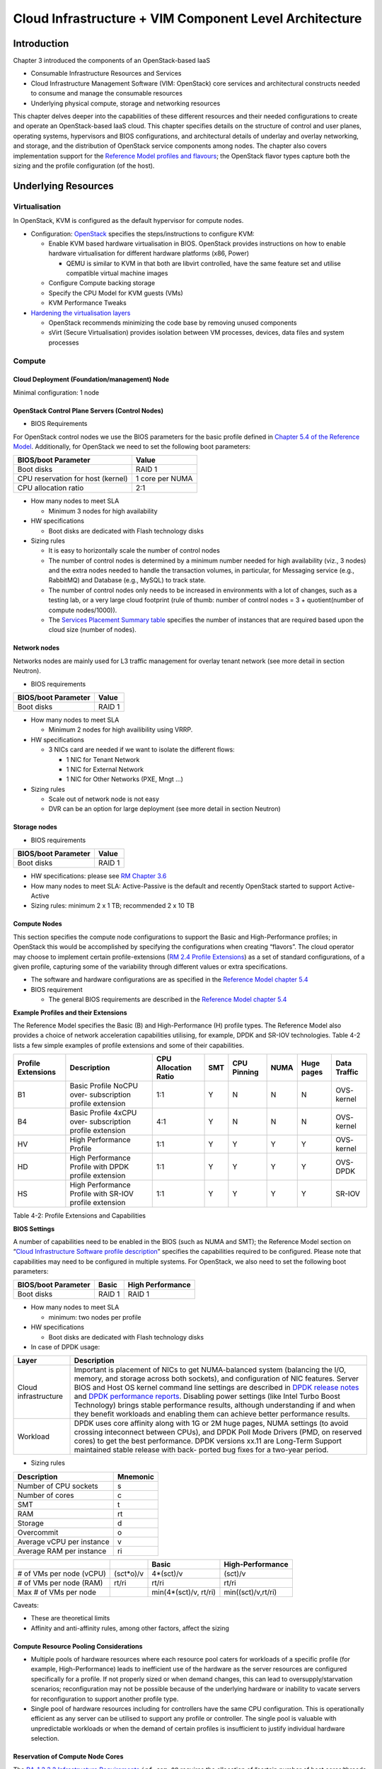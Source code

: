 Cloud Infrastructure + VIM Component Level Architecture
=======================================================

Introduction
------------

Chapter 3 introduced the components of an OpenStack-based IaaS

-  Consumable Infrastructure Resources and Services
-  Cloud Infrastructure Management Software (VIM: OpenStack) core
   services and architectural constructs needed to consume and manage
   the consumable resources
-  Underlying physical compute, storage and networking resources

This chapter delves deeper into the capabilities of these different
resources and their needed configurations to create and operate an
OpenStack-based IaaS cloud. This chapter specifies details on the
structure of control and user planes, operating systems, hypervisors and
BIOS configurations, and architectural details of underlay and overlay
networking, and storage, and the distribution of OpenStack service
components among nodes. The chapter also covers implementation support
for the `Reference Model profiles and
flavours <../../../ref_model/chapters/chapter02.md#24-profiles-profile-extensions--flavours>`__;
the OpenStack flavor types capture both the sizing and the profile
configuration (of the host).

Underlying Resources
--------------------

Virtualisation
~~~~~~~~~~~~~~

In OpenStack, KVM is configured as the default hypervisor for compute
nodes.

-  Configuration:
   `OpenStack <https://docs.openstack.org/nova/wallaby/admin/configuration/hypervisor-kvm.html>`__
   specifies the steps/instructions to configure KVM:

   -  Enable KVM based hardware virtualisation in BIOS. OpenStack
      provides instructions on how to enable hardware virtualisation for
      different hardware platforms (x86, Power)

      -  QEMU is similar to KVM in that both are libvirt controlled,
         have the same feature set and utilise compatible virtual
         machine images

   -  Configure Compute backing storage

   -  Specify the CPU Model for KVM guests (VMs)

   -  KVM Performance Tweaks

-  `Hardening the virtualisation
   layers <https://docs.openstack.org/security-guide/compute/hardening-the-virtualization-layers.html>`__

   -  OpenStack recommends minimizing the code base by removing unused
      components
   -  sVirt (Secure Virtualisation) provides isolation between VM
      processes, devices, data files and system processes

Compute
~~~~~~~

Cloud Deployment (Foundation/management) Node
^^^^^^^^^^^^^^^^^^^^^^^^^^^^^^^^^^^^^^^^^^^^^

Minimal configuration: 1 node

OpenStack Control Plane Servers (Control Nodes)
^^^^^^^^^^^^^^^^^^^^^^^^^^^^^^^^^^^^^^^^^^^^^^^

-  BIOS Requirements

For OpenStack control nodes we use the BIOS parameters for the basic
profile defined in `Chapter 5.4 of the Reference
Model
<../../../ref_model/chapters/chapter05.md#54-cloud-infrastructure-
hardware-profiles-features-and-requirements>`__.
Additionally,
for OpenStack we need to set the following boot parameters:

================================= ===============
BIOS/boot Parameter               Value
================================= ===============
Boot disks                        RAID 1
CPU reservation for host (kernel) 1 core per NUMA
CPU allocation ratio              2:1
================================= ===============

-  How many nodes to meet SLA

   -  Minimum 3 nodes for high availability

-  HW specifications

   -  Boot disks are dedicated with Flash technology disks

-  Sizing rules

   -  It is easy to horizontally scale the number of control nodes
   -  The number of control nodes is determined by a minimum number
      needed for high availability (viz., 3 nodes) and the extra nodes
      needed to handle the transaction volumes, in particular, for
      Messaging service (e.g., RabbitMQ) and Database (e.g., MySQL) to
      track state.
   -  The number of control nodes only needs to be increased in
      environments with a lot of changes, such as a testing lab, or a
      very large cloud footprint (rule of thumb: number of control nodes
      = 3 + quotient(number of compute nodes/1000)).
   -  The `Services Placement Summary
      table <https://fuel-ccp.readthedocs.io/en/latest/design/ref_arch_100_nodes.html>`__
      specifies the number of instances that are required based upon the
      cloud size (number of nodes).

Network nodes
^^^^^^^^^^^^^

Networks nodes are mainly used for L3 traffic management for overlay
tenant network (see more detail in section Neutron).

-  BIOS requirements

=================== ======
BIOS/boot Parameter Value
=================== ======
Boot disks          RAID 1
=================== ======

-  How many nodes to meet SLA

   -  Minimum 2 nodes for high availibility using VRRP.

-  HW specifications

   -  3 NICs card are needed if we want to isolate the different flows:

      -  1 NIC for Tenant Network
      -  1 NIC for External Network
      -  1 NIC for Other Networks (PXE, Mngt …)

-  Sizing rules

   -  Scale out of network node is not easy
   -  DVR can be an option for large deployment (see more detail in
      section Neutron)

Storage nodes
^^^^^^^^^^^^^

-  BIOS requirements

=================== ======
BIOS/boot Parameter Value
=================== ======
Boot disks          RAID 1
=================== ======

-  HW specifications: please see `RM Chapter
   3.6 <../../../ref_model/chapters/chapter03.md#36-storage>`__
-  How many nodes to meet SLA: Active-Passive is the default and
   recently OpenStack started to support Active-Active
-  Sizing rules: minimum 2 x 1 TB; recommended 2 x 10 TB

Compute Nodes
^^^^^^^^^^^^^

This section specifies the compute node configurations to support the
Basic and High-Performance profiles; in OpenStack this would be
accomplished by specifying the configurations when creating “flavors”.
The cloud operator may choose to implement certain profile-extensions
(`RM 2.4 Profile
Extensions <../../../ref_model/chapters/chapter02.md#242-profile-extensions-specialisations>`__)
as a set of standard configurations, of a given profile, capturing some
of the variability through different values or extra specifications.

-  The software and hardware configurations are as specified in the
   `Reference Model chapter
   5.4 <../../../ref_model/chapters/chapter05.md#54-cloud-infrastructure-hardware-profiles-features-and-requirements>`__

-  BIOS requirement

   -  The general BIOS requirements are described in the `Reference
      Model chapter
      5.4 <../../../ref_model/chapters/chapter05.md#54-cloud-infrastructure-hardware-profiles-features-and-requirements>`__

**Example Profiles and their Extensions**

The Reference Model specifies the Basic (B) and High-Performance (H)
profile types. The Reference Model also provides a choice of network
acceleration capabilities utilising, for example, DPDK and SR-IOV
technologies. Table 4-2 lists a few simple examples of profile
extensions and some of their capabilities.

+--------+--------+--------+--------+--------+--------+--------+--------+
| P\     | Descr\ | CPU    | SMT    | CPU    | NUMA   | Huge   | Data   |
| rofile | iption | Allo\  |        | P\     |        | pages  | T\     |
| Exte\  |        | cation |        | inning |        |        | raffic |
| nsions |        | Ratio  |        |        |        |        |        |
+========+========+========+========+========+========+========+========+
| B1     | Basic  | 1:1    | Y      | N      | N      | N      | OVS-   |
|        | Pro\   |        |        |        |        |        | kernel |
|        | file   |        |        |        |        |        |        |
|        | NoCPU  |        |        |        |        |        |        |
|        | over-  |        |        |        |        |        |        |
|        | subscr\|        |        |        |        |        |        |
|        | iption |        |        |        |        |        |        |
|        | p\     |        |        |        |        |        |        |
|        | rofile |        |        |        |        |        |        |
|        | ext\   |        |        |        |        |        |        |
|        | ension |        |        |        |        |        |        |
+--------+--------+--------+--------+--------+--------+--------+--------+
| B4     | Basic  | 4:1    | Y      | N      | N      | N      | OVS-   |
|        | Pro\   |        |        |        |        |        | kernel |
|        | file   |        |        |        |        |        |        |
|        | 4xCPU  |        |        |        |        |        |        |
|        | over-  |        |        |        |        |        |        |
|        | subscr\|        |        |        |        |        |        |
|        | iption |        |        |        |        |        |        |
|        | p\     |        |        |        |        |        |        |
|        | rofile |        |        |        |        |        |        |
|        | ext\   |        |        |        |        |        |        |
|        | ension |        |        |        |        |        |        |
+--------+--------+--------+--------+--------+--------+--------+--------+
| HV     | High   | 1:1    | Y      | Y      | Y      | Y      | OVS-   |
|        | Perfo\ |        |        |        |        |        | kernel |
|        | rmance |        |        |        |        |        |        |
|        | P\     |        |        |        |        |        |        |
|        | rofile |        |        |        |        |        |        |
+--------+--------+--------+--------+--------+--------+--------+--------+
| HD     | High   | 1:1    | Y      | Y      | Y      | Y      | OVS-   |
|        | Perfo\ |        |        |        |        |        | DPDK   |
|        | rmance |        |        |        |        |        |        |
|        | P\     |        |        |        |        |        |        |
|        | rofile |        |        |        |        |        |        |
|        | with   |        |        |        |        |        |        |
|        | DPDK   |        |        |        |        |        |        |
|        | p\     |        |        |        |        |        |        |
|        | rofile |        |        |        |        |        |        |
|        | ext\   |        |        |        |        |        |        |
|        | ension |        |        |        |        |        |        |
+--------+--------+--------+--------+--------+--------+--------+--------+
| HS     | High   | 1:1    | Y      | Y      | Y      | Y      | SR-IOV |
|        | Perfo\ |        |        |        |        |        |        |
|        | rmance |        |        |        |        |        |        |
|        | P\     |        |        |        |        |        |        |
|        | rofile |        |        |        |        |        |        |
|        | with   |        |        |        |        |        |        |
|        | SR-IOV |        |        |        |        |        |        |
|        | p\     |        |        |        |        |        |        |
|        | rofile |        |        |        |        |        |        |
|        | ext\   |        |        |        |        |        |        |
|        | ension |        |        |        |        |        |        |
+--------+--------+--------+--------+--------+--------+--------+--------+

Table 4-2: Profile Extensions and Capabilities

**BIOS Settings**

A number of capabilities need to be enabled in the BIOS (such as NUMA
and SMT); the Reference Model section on “`Cloud Infrastructure Software
profile description <../../../ref_model/chapters/chapter05.md#5.1>`__”
specifies the capabilities required to be configured. Please note that
capabilities may need to be configured in multiple systems. For
OpenStack, we also need to set the following boot parameters:

=================== ====== ================
BIOS/boot Parameter Basic  High Performance
=================== ====== ================
Boot disks          RAID 1 RAID 1
=================== ====== ================

-  How many nodes to meet SLA

   -  minimum: two nodes per profile

-  HW specifications

   -  Boot disks are dedicated with Flash technology disks

-  In case of DPDK usage:

+-------------------------------------------------------------+--------+
| Layer                                                       | Descr\ |
|                                                             | iption |
+=============================================================+========+
| Cloud infrastructure                                        | Imp\   |
|                                                             | ortant |
|                                                             | is     |
|                                                             | pla\   |
|                                                             | cement |
|                                                             | of     |
|                                                             | NICs   |
|                                                             | to get |
|                                                             | N\     |
|                                                             | UMA-ba\|
|                                                             | lanced |
|                                                             | system |
|                                                             | (bal\  |
|                                                             | ancing |
|                                                             | the    |
|                                                             | I/O,   |
|                                                             | m\     |
|                                                             | emory, |
|                                                             | and    |
|                                                             | s\     |
|                                                             | torage |
|                                                             | across |
|                                                             | both   |
|                                                             | soc\   |
|                                                             | kets), |
|                                                             | and    |
|                                                             | c\     |
|                                                             | onfigu\|
|                                                             | ration |
|                                                             | of NIC |
|                                                             | fea\   |
|                                                             | tures. |
|                                                             | Server |
|                                                             | BIOS   |
|                                                             | and    |
|                                                             | Host   |
|                                                             | OS     |
|                                                             | kernel |
|                                                             | c\     |
|                                                             | ommand |
|                                                             | line   |
|                                                             | se\    |
|                                                             | ttings |
|                                                             | are    |
|                                                             | des\   |
|                                                             | cribed |
|                                                             | in     |
|                                                             | `DPDK  |
|                                                             | r\     |
|                                                             | elease |
|                                                             | notes  |
|                                                             | <http: |
|                                                             | //doc.\|
|                                                             | dpdk.o\|
|                                                             | rg/gui\|
|                                                             | des/re\|
|                                                             | l_note\|
|                                                             | s/>`__ |
|                                                             | and    |
|                                                             | `DPDK  |
|                                                             | perfo\ |
|                                                             | rmance |
|                                                             | report\|
|                                                             | s <htt\|
|                                                             | p://co\|
|                                                             | re.dpd\|
|                                                             | k.org/\|
|                                                             | perf-r\|
|                                                             | eports\|
|                                                             | />`__. |
|                                                             | Dis\   |
|                                                             | abling |
|                                                             | power  |
|                                                             | se\    |
|                                                             | ttings |
|                                                             | (like  |
|                                                             | Intel  |
|                                                             | Turbo  |
|                                                             | Boost  |
|                                                             | Techn\ |
|                                                             | ology) |
|                                                             | brings |
|                                                             | stable |
|                                                             | perfo\ |
|                                                             | rmance |
|                                                             | re\    |
|                                                             | sults, |
|                                                             | al\    |
|                                                             | though |
|                                                             | u\     |
|                                                             | nderst\|
|                                                             | anding |
|                                                             | if and |
|                                                             | when   |
|                                                             | they   |
|                                                             | b\     |
|                                                             | enefit |
|                                                             | wor\   |
|                                                             | kloads |
|                                                             | and    |
|                                                             | en\    |
|                                                             | abling |
|                                                             | them   |
|                                                             | can    |
|                                                             | a\     |
|                                                             | chieve |
|                                                             | better |
|                                                             | perfo\ |
|                                                             | rmance |
|                                                             | re\    |
|                                                             | sults. |
+-------------------------------------------------------------+--------+
| Workload                                                    | DPDK   |
|                                                             | uses   |
|                                                             | core   |
|                                                             | af\    |
|                                                             | finity |
|                                                             | along  |
|                                                             | with   |
|                                                             | 1G or  |
|                                                             | 2M     |
|                                                             | huge   |
|                                                             | pages, |
|                                                             | NUMA   |
|                                                             | se\    |
|                                                             | ttings |
|                                                             | (to    |
|                                                             | avoid  |
|                                                             | cr\    |
|                                                             | ossing |
|                                                             | intec\ |
|                                                             | onnect |
|                                                             | b\     |
|                                                             | etween |
|                                                             | CPUs), |
|                                                             | and    |
|                                                             | DPDK   |
|                                                             | Poll   |
|                                                             | Mode   |
|                                                             | D\     |
|                                                             | rivers |
|                                                             | (PMD,  |
|                                                             | on     |
|                                                             | re\    |
|                                                             | served |
|                                                             | cores) |
|                                                             | to get |
|                                                             | the    |
|                                                             | best   |
|                                                             | perfor\|
|                                                             | mance. |
|                                                             | DPDK   |
|                                                             | ve\    |
|                                                             | rsions |
|                                                             | xx.11  |
|                                                             | are    |
|                                                             | Lon\   |
|                                                             | g-Term |
|                                                             | S\     |
|                                                             | upport |
|                                                             | main\  |
|                                                             | tained |
|                                                             | stable |
|                                                             | r\     |
|                                                             | elease |
|                                                             | with   |
|                                                             | back-  |
|                                                             | ported |
|                                                             | bug    |
|                                                             | fixes  |
|                                                             | for a  |
|                                                             | tw\    |
|                                                             | o-year |
|                                                             | p\     |
|                                                             | eriod. |
+-------------------------------------------------------------+--------+

-  Sizing rules

========================= ========
Description               Mnemonic
========================= ========
Number of CPU sockets     s
Number of cores           c
SMT                       t
RAM                       rt
Storage                   d
Overcommit                o
Average vCPU per instance v
Average RAM per instance  ri
========================= ========

+----------------+----------------+----------------+----------------+
|                |                | Basic          | Hi\            |
|                |                |                | gh-Performance |
+================+================+================+================+
| # of VMs per   | (\             | 4\             | (s\ *c*\ t)/v  |
| node (vCPU)    | s\ *c*\ t*o)/v | \ *(sct)/v     |                |
+----------------+----------------+----------------+----------------+
| # of VMs per   | rt/ri          | rt/ri          | rt/ri          |
| node (RAM)     |                |                |                |
+----------------+----------------+----------------+----------------+
| Max # of VMs   |                | min(4\*(sct)/v\| min(\          |
| per node       |                | , rt/ri)       | (s\ *c*\ t)/v,\|
|                |                |                | rt/ri)         |
+----------------+----------------+----------------+----------------+

Caveats:

-  These are theoretical limits
-  Affinity and anti-affinity rules, among other factors, affect the
   sizing

Compute Resource Pooling Considerations
^^^^^^^^^^^^^^^^^^^^^^^^^^^^^^^^^^^^^^^

-  Multiple pools of hardware resources where each resource pool caters
   for workloads of a specific profile (for example, High-Performance)
   leads to inefficient use of the hardware as the server resources are
   configured specifically for a profile. If not properly sized or when
   demand changes, this can lead to oversupply/starvation scenarios;
   reconfiguration may not be possible because of the underlying
   hardware or inability to vacate servers for reconfiguration to
   support another profile type.
-  Single pool of hardware resources including for controllers have the
   same CPU configuration. This is operationally efficient as any server
   can be utilised to support any profile or controller. The single pool
   is valuable with unpredictable workloads or when the demand of
   certain profiles is insufficient to justify individual hardware
   selection.

Reservation of Compute Node Cores
^^^^^^^^^^^^^^^^^^^^^^^^^^^^^^^^^

The `RA-1 2.3.2 Infrastructure
Requirements <./chapter02.md#infrastructure-requirements>`__
``inf.com.08`` requires the allocation of “certain number of host
cores/threads to non-tenant workloads such as for OpenStack services.” A
number (“n”) of random cores can be reserved for host services
(including OpenStack services) by specifying the following in nova.conf:

         reserved_host_cpus = n

where n is any positive integer.

If we wish to dedicate specific cores for host processing we need to
consider two different usage scenarios:

1. Require dedicated cores for Guest resources
2. No dedicated cores are required for Guest resources

Scenario #1, results in compute nodes that host both pinned and unpinned
workloads. In the OpenStack Wallaby release, scenario #1 is not
supported; it may also be something that operators may not allow.
Scenario #2 is supported through the specification of the cpu_shared_set
configuration. The cores and their sibling threads dedicated to the host
services are those that do not exist in the cpu_shared_set
configuration.

Let us consider a compute host with 20 cores with SMT enabled (let us
disregard NUMA) and the following parameters specified. The physical
cores are numbered ‘0’ to ‘19’ while the sibling threads are numbered
‘20’ to ‘39’ where the vCPUs numbered ‘0’ and ‘20’, ‘1’ and ‘21’, etc.
are siblings:

         cpu_shared_set = 1-7,9-19,21-27,29-39          (can also be
specified as cpu_shared_set = 1-19,\ :sup:`8,21-39,`\ 28)

This implies that the two physical cores ‘0’ and ‘8’ and their sibling
threads ‘20’ and ‘28’ are dedicated to the host services, and 19 cores
and their sibling threads are available for Guest instances and can be
over allocated as per the specified cpu_allocation_ratio in nova.conf.

Pinned and Unpinned CPUs
^^^^^^^^^^^^^^^^^^^^^^^^

When a server (viz., an instance) is created the vCPUs are, by default,
not assigned to a particular host CPU. Certain workloads require
real-time or near real-time behavior viz., uninterrupted access to their
cores. For such workloads, CPU pinning allows us to bind an instance’s
vCPUs to particular host cores or SMT threads. To configure a flavor to
use pinned vCPUs, we use a dedicated CPU policy.

         openstack flavor set .xlarge –property hw:cpu_policy=dedicated

While an instance with pinned CPUs cannot use CPUs of another pinned
instance, this does not apply to unpinned instances; an unpinned
instance can utilise the pinned CPUs of another instance. To prevent
unpinned instances from disrupting pinned instances, the hosts with CPU
pinning enabled are pooled in their own host aggregate and hosts with
CPU pinning disabled are pooled in another non-overlapping host
aggregate.

Compute node configurations for Profiles and OpenStack Flavors
^^^^^^^^^^^^^^^^^^^^^^^^^^^^^^^^^^^^^^^^^^^^^^^^^^^^^^^^^^^^^^

This section specifies the compute node configurations to support
profiles and flavors.

Cloud Infrastructure Hardware Profile
'''''''''''''''''''''''''''''''''''''

The Cloud Infrastructure Hardware (or simply “host”) profile and
configuration parameters are utilised in the reference architecture to
define different hardware profiles; these are used to configure the BIOS
settings on a physical server and configure utility software (such as
Operating System and Hypervisor).

An OpenStack flavor defines the characteristics (“capabilities”) of a
server (viz., VMs or instances) that will be deployed on hosts assigned
a host-profile. A many to many relationship exists between flavors and
host profiles. Multiple flavors can be defined with overlapping
capability specifications with only slight variations that servers of
these flavor types can be hosted on similary configured (host profile)
compute hosts. Similarly, a server can be specified with a flavor that
allows it to be hosted on, say, a host configured as per the Basic
profile or a host configured as per the High-Performance profile. Please
note that workloads that specify a server flavor so as to be hosted on a
host configured as per the High-Performance profile, may not be able to
run (adequately with expected performance) on a host configured as per
the Basic profile.

A given host can only be assigned a single host profile; a host profile
can be assigned to multiple hosts. Host profiles are immutable and hence
when a configuration needs to be changed, a new host profile is created.

CPU Allocation Ratio and CPU Pinning
''''''''''''''''''''''''''''''''''''

A given host (compute node) can only support a single CPU Allocation
Ratio. Thus, to support the B1 and B4 Basic profile extensions (Section
4.2.2.5) with CPU Allocation Ratios of 1.0 and 4.0 we will need to
create 2 different host profiles and separate host aggregates for each
of the host profiles. The CPU Allocation Ratio is set in the hypervisor
on the host.

   When the CPU Allocation Ratio exceeds 1.0 then CPU Pinning also needs
   to be disabled.

Server Configurations
'''''''''''''''''''''

The different networking choices – OVS-Kernel, OVS-DPDK, SR-IOV – result
in different NIC port, LAG (Link Aggregation Group), and other
configurations. Some of these are shown diagrammatically in section
4.2.9.5.

Leaf and Compute Ports for Server Flavors must align
''''''''''''''''''''''''''''''''''''''''''''''''''''

Compute hosts have varying numbers of Ports/Bonds/LAGs/Trunks/VLANs
connected with Leaf ports. Each Leaf port (in A/B pair) must be
configured to align with the interfaces required for the compute flavor.

Physical Connections/Cables are generally the same within a zone,
regardless of these specific L2/L3/SR-IOV configurations for the
compute.

**Compute Bond Port:** TOR port maps VLANs directly with IRBs on the TOR
pair for tunnel packets and Control Plane Control and Storage packets.
These packets are then routed on the underlay network GRT.

Server Flavors: B1, B4, HV, HD

**Compute SR-IOV Port:** TOR port maps VLANs with bridge domains that
extend to IRBs, using VXLAN VNI. The TOR port associates each packet’s
outer VLAN tag with a bridge domain to support VNF interface adjacencies
over the local EVPN/MAC bridge domain. This model also applies to direct
physical connections with transport elements.

Server Flavors: HS

**Notes on SR-IOV**

SR-IOV, at the compute server, routes Guest traffic directly with a
partitioned NIC card, bypassing the hypervisor and vSwitch software,
which provides higher bps/pps throughput for the Guest server. OpenStack
and MANO manage SR-IOV configurations for Tenant server interfaces.

-  Server, Linux, and NIC card hardware standards include SR-IOV and VF
   requirements
-  High Performance profile for SR-IOV (hs series) with specific
   NIC/Leaf port configurations
-  OpenStack supports SR-IOV provisioning
-  Implement Security Policy, Tap/Mirror, QoS, etc. functions in the
   NIC, Leaf, and other places

Because SR-IOV involves Guest VLANs between the compute server and the
ToR/Leafs, Guest automation and server placement necessarily involves
the Leaf switches (e.g., access VLAN outer tag mapping with VXLAN EVPN).

-  Local VXLAN tunneling over IP-switched fabric implemented between
   VTEPs on Leaf switches.
-  Leaf configuration controlled by SDN-Fabric/Global Controller.
-  Underlay uses VXLAN-enabled switches for EVPN support

SR-IOV-based networking for Tenant Use Cases is required where
vSwitch-based networking throughput is inadequate.

Example Host Configurations
'''''''''''''''''''''''''''

*Host configurations for B1, B4 Profile Extensions*

.. figure:: ../figures/RA1-Ch04-Basic-host-config.png
   :alt: Basic Profile Host Configuration
   :align: center

Figure 4-1: Basic Profile Host Configuration (example and simplified)

Let us refer to the data traffic networking configuration of Figure 4-1
to be part of the hp-B1-a and hp-B4-a host profiles and this requires
the configurations as Table 4-3.

+----------------+---------------+----------------+----------------+
|                | Configured in | Host profile:  | Host profile:  |
|                |               | hp-B1-a        | hp-B4-a        |
+================+===============+================+================+
| CPU Allocation | Hypervisor    | 1:1            | 4:1            |
| Ratio          |               |                |                |
+----------------+---------------+----------------+----------------+
| CPU Pinning    | BIOS          | Disable        | Disable        |
+----------------+---------------+----------------+----------------+
| SMT            | BIOS          | Enable         | Enable         |
+----------------+---------------+----------------+----------------+
| NUMA           | BIOS          | Disable        | Disable        |
+----------------+---------------+----------------+----------------+
| Huge pages     | BIOS          | No             | No             |
+----------------+---------------+----------------+----------------+
| Profile        |               | B1             | B4             |
| Extensions     |               |                |                |
+----------------+---------------+----------------+----------------+

Table 4-3: Configuration of Basic Flavor Capabilities

Figure 4-2 shows the networking configuration where the storage and OAM
share networking but are independent of the PXE network.

.. figure:: ../figures/RA1-Ch04-Basic-host-config-w-Storage-Network.png
   :alt: Basic Profile Host Config with shared Storage and OAM networking
   :align: center

Figure 4-2: Basic Profile Host Configuration with shared Storage and OAM
networking (example and simplified)

Let us refer to the above networking set up to be part of the hp-B1-b
and hp-B4-b host profiles but the basic configurations as specified in
Table 4-3.

In our example, the Profile Extensions B1 and B4, are each mapped to two
different host profiles hp-B1-a and hp-B1-b, and hp-B4-a and hp-B4-b
respectively. Different network configurations, reservation of CPU
cores, Lag values, etc. result in different host profiles.

To ensure Tenant CPU isolation from the host services (Operating System
(OS), hypervisor and OpenStack agents), the following needs to be
configured:

+-----------------------+-----------------------+-----------------------+
| GRUB bootloader       | Description           | Values                |
| Parameter             |                       |                       |
+=======================+=======================+=======================+
| isolcpus (Applicable  | A set of cores        | isolcpus=1-19, 21-39,\|
| only on Compute       | isolated from the     | 41-59, 61-79          |
| Servers)              | host processes.       |                       |
|                       | Contains vCPUs        |                       |
|                       | reserved for Tenants  |                       |
+-----------------------+-----------------------+-----------------------+

*Host configuration for HV Profile Extensions*

The above examples of host networking configurations for the B1 and B4
Profile Extensions are also suitable for the HV Profile Extensions;
however, the hypervisor and BIOS settings will be different (see table
below) and hence there will be a need for different host profiles. Table
4-4 gives examples of three different host profiles; one each for HV, HD
and HS Profile Extensions.

+-------------+-------------+-------------+-------------+-------------+
|             | Configured  | Host        | Host        | Host        |
|             | in          | profile:    | profile:    | profile:    |
|             |             | hp-hv-a     | hp-hd-a     | hp-hs-a     |
+=============+=============+=============+=============+=============+
| Profile     |             | HV          | HD          | HS          |
| Extensions  |             |             |             |             |
+-------------+-------------+-------------+-------------+-------------+
| CPU         | Hypervisor  | 1:1         | 1:1         | 1:1         |
| Allocation  |             |             |             |             |
| Ratio       |             |             |             |             |
+-------------+-------------+-------------+-------------+-------------+
| NUMA        | BIOS,       | Enable      | Enable      | Enable      |
|             | Operating   |             |             |             |
|             | System,     |             |             |             |
|             | Hypervisor  |             |             |             |
|             | and         |             |             |             |
|             | OpenStack   |             |             |             |
|             | Nova        |             |             |             |
|             | Scheduler   |             |             |             |
+-------------+-------------+-------------+-------------+-------------+
| CPU Pinning | OpenStack   | Enable      | Enable      | Enable      |
| (requires   | Nova        |             |             |             |
| NUMA)       | Scheduler   |             |             |             |
+-------------+-------------+-------------+-------------+-------------+
| SMT         | BIOS        | Enable      | Enable      | Enable      |
+-------------+-------------+-------------+-------------+-------------+
| Huge pages  | BIOS        | Yes         | Yes         | Yes         |
+-------------+-------------+-------------+-------------+-------------+

Table 4-4: Configuration of High Performance Flavor Capabilities

*Host Networking configuration for HD Profile Extensions*

An example of the data traffic configuration for the HD (OVS-DPDK)
Profile Extensions is shown in Figure 4-3.

.. figure:: ../figures/RA1-Ch04-Network-Intensive-DPDK.png
   :alt: High Performance Profile Host Conf with DPDK
   :align: center

Figure 4-3: High Performance Profile Host Configuration with DPDK
acceleration (example and simplified)

To ensure Tenant and DPDK CPU isolation from the host services
(Operating System (OS), hypervisor and OpenStack agents), the following
needs to be configured:

+-----------------------+-----------------------+-----------------------+
| GRUB bootloader       | Description           | Values                |
| Parameter             |                       |                       |
+=======================+=======================+=======================+
| isolcpus (Applicable  | A set of cores        | isolcpus=3-19, 23-39,\|
| only on Compute       | isolated from the     | 43-59, 63-79          |
| Servers)              | host processes.       |                       |
|                       | Contains vCPUs        |                       |
|                       | reserved for Tenants  |                       |
|                       | and DPDK              |                       |
+-----------------------+-----------------------+-----------------------+

*Host Networking configuration for HS Profile Extensions*

An example of the data traffic configuration for the HS (SR-IOV) Profile
Extensions is shown in Figure 4-4.

.. figure:: ../figures/RA1-Ch04-Network-Intensive-SRIOV.png
   :alt: High Performance Profile Host Configuration with SR-IOV
   :align: center

Figure 4-4: High Performance Profile Host Configuration with SR-IOV
(example and simplified)

To ensure Tenant CPU isolation from the host services (Operating System
(OS), hypervisor and OpenStack agents), the following needs to be
configured:

+-----------------------+-----------------------+-----------------------+
| GRUB bootloader       | Description           | Values                |
| Parameter             |                       |                       |
+=======================+=======================+=======================+
| isolcpus (Applicable  | A set of cores        | isolcpus=1-19, 21-39,\|
| only on Compute       | isolated from the     | 41-59, 61-79          |
| Servers)              | host processes.       |                       |
|                       | Contains vCPUs        |                       |
|                       | reserved for Tenants  |                       |
+-----------------------+-----------------------+-----------------------+

Using Hosts of a Host Profile type
''''''''''''''''''''''''''''''''''

As we have seen Profile Extensions are supported by configuring hosts in
accordance with the Profile Extensions specifications. For example, an
instance of flavor type B1 can be hosted on a compute node that is
configured as an hp-B1-a or hp-B1-b host profile. All compute nodes
configured with hp-B1-a or hp-B1-b host profile are made part of a host
aggregate, say, ha-B1 and, thus, during server instantiation of B1
flavor hosts from the ha-B1 host aggregate will be selected.

Network Fabric
~~~~~~~~~~~~~~

Networking Fabric consists of:

-  Physical switches, routers…
-  Switch OS
-  Minimum number of switches
-  Dimensioning for East/West and North/South
-  Spine / Leaf topology – east – west
-  Global Network parameters
-  OpenStack control plane VLAN / VXLAN layout
-  Provider VLANs

Physical Network Topology
^^^^^^^^^^^^^^^^^^^^^^^^^

High Level Logical Network Layout
^^^^^^^^^^^^^^^^^^^^^^^^^^^^^^^^^

.. figure:: ../figures/RA1-Ch04-Indicative-OpenStack-Network.png
   :alt: Indicative OpenStack Network Layout
   :align: center

Figure 4-5: Indicative OpenStack Network Layout

+--------------------+------------------+-----------------------------+
| Network            | Description      | Characteristics             |
+====================+==================+=============================+
| Provisioning &     | Initial OS       | Security Domain:            |
| Management         | bootstrapping of | ManagementExternally        |
|                    | the servers via  | Routable: NoConnected to:   |
|                    | PXE, deployment  | All nodes                   |
|                    | of software and  |                             |
|                    | thereafter for   |                             |
|                    | access from      |                             |
|                    | within the       |                             |
|                    | control plane.   |                             |
+--------------------+------------------+-----------------------------+
| Internal API       | Intra-OpenStack  | Security Domain:            |
|                    | service API      | ManagementExternally        |
|                    | communications,  | Routable: No Connected to:  |
|                    | messaging and    | All nodes except foundation |
|                    | database         |                             |
|                    | replication      |                             |
+--------------------+------------------+-----------------------------+
| Storage Management | Backend          | Security Domain: Storage    |
|                    | connectivity     | Externally Routable: No     |
|                    | between storage  | Connected to: All nodes     |
|                    | nodes for        | except foundation           |
|                    | heartbeats, data |                             |
|                    | object           |                             |
|                    | replication and  |                             |
|                    | synchronisation  |                             |
+--------------------+------------------+-----------------------------+
| Storage Front-end  | Block/Object     | Security Domain:            |
|                    | storage access   | StorageExternally Routable: |
|                    | via cinder/swift | NoConnected to: All nodes   |
|                    |                  | except foundation           |
+--------------------+------------------+-----------------------------+
| Tenant             | VXLAN / Geneve   | Security Domain:            |
|                    | project overlay  | UnderlayExternally          |
|                    | networks (OVS    | Routable: No Connected to:  |
|                    | kernel mode) –   | controllers and computes    |
|                    | i.e. RFC1918     |                             |
|                    | re-usable        |                             |
|                    | private networks |                             |
|                    | as controlled by |                             |
|                    | cloud            |                             |
|                    | administrator    |                             |
+--------------------+------------------+-----------------------------+
| External API       | Hosts the public | Security Domain:            |
|                    | OpenStack API    | PublicExternally routable:  |
|                    | endpoints        | YesConnected to:            |
|                    | including the    | controllers                 |
|                    | dashboard        |                             |
|                    | (Horizon)        |                             |
+--------------------+------------------+-----------------------------+
| External Provider  | Network with a   | Security Domain: Data       |
| (FIP)              | pool of          | CentreExternally routable:  |
|                    | externally       | YesConnected to:            |
|                    | routable IP      | controllers, OVS computes   |
|                    | addresses used   |                             |
|                    | by neutron       |                             |
|                    | routers to NAT   |                             |
|                    | to/from the      |                             |
|                    | tenant RFC1918   |                             |
|                    | private networks |                             |
+--------------------+------------------+-----------------------------+
| External Provider  | External Data    | Security Domain: Data       |
| (VLAN)             | Centre L2        | CentreExternally routable:  |
|                    | networks (VLANs) | YesConnected to: OVS DPDK   |
|                    | that are         | computes                    |
|                    | directly         |                             |
|                    | accessible to    |                             |
|                    | the project.     |                             |
|                    | Note: External   |                             |
|                    | IP address       |                             |
|                    | management is    |                             |
|                    | required         |                             |
+--------------------+------------------+-----------------------------+
| IPMI / Out of Band | The remote       | Security Domain:            |
|                    | “lights-out”     | ManagementExternally        |
|                    | management port  | routable: NoConnected to:   |
|                    | of the servers   | IPMI port on all servers    |
|                    | e.g. iLO, IDRAC  |                             |
|                    | / IPMI / Redfish |                             |
+--------------------+------------------+-----------------------------+

A VNF application network topology is expressed in terms of servers,
vNIC interfaces with vNet access networks, and WAN Networks while the
VNF Application Servers require multiple vNICs, VLANs, and host routes
configured within the server’s Kernel.

Octavia v2 API conformant Load Balancing
^^^^^^^^^^^^^^^^^^^^^^^^^^^^^^^^^^^^^^^^

Load balancing is needed for automatic scaling, managing availability
and changes.
`Octavia <https://docs.openstack.org/octavia/latest/reference/introduction.html>`__
is an open-source load balancer for OpenStack, based on HAProxy, and
replaces the deprecated (as of OpenStack Queens release) Neutron LBaaS.
The Octavia v2 API is a superset of the deprecated Neutron LBaaS v2 API
and has a similar CLI for seamless transition.

As a default Octavia utilises Amphorae Load Balancer. Amphorae consists
of a fleet of servers (VMs, containers or bare metal servers) and
delivers horizontal scaling by managing and spinning these resources on
demand. The reference implementation of the Amphorae image is an Ubuntu
virtual machine running HAProxy.

Octavia depends upon a number of OpenStack services including Nova for
spinning up compute resources on demand and their life cycle management;
Neutron for connectivity between the compute resources, project
environment and external networks; Keystone for authentication; and
Glance for storing of the compute resource images.

Octavia supports provider drivers which allows third-party load
balancing drivers (such as F5, AVI, etc.) to be utilised instead of the
default Amphorae load balancer. When creating a third-party load
balancer, the **provider** attribute is used to specify the backend to
be used to create the load balancer. The **list providers** lists all
enabled provider drivers. Instead of using the provider parameter, an
alternate is to specify the flavor_id in the create call where
provider-specific Octavia flavors have been created.

Neutron Extensions
^^^^^^^^^^^^^^^^^^

OpenStack Neutron is an extensible framework that allows incorporation
through plugins and API Extensions. API Extensions provide a method for
introducing new functionality and vendor specific capabilities. Neutron
plugins support new or vendor-specific functionality. Extensions also
allow specifying new resources or extensions to existing resources and
the actions on these resources. Plugins implement these resources and
actions.

This Reference Architecture supports the ML2 plugin (see below) as well
as the service plugins including for `LBaaS (Load Balancer as a
Service) <https://governance.openstack.org/tc/reference/projects/octavia.html>`__,
and `VPNaaS (VPN as a
Service) <https://opendev.org/openstack/neutron-vpnaas/>`__. The
OpenStack wiki provides a list of `Neutron
plugins <https://wiki.openstack.org/wiki/Neutron#Plugins>`__.

Every Neutron plugin needs to implement a minimum set of common `methods
(actions for Wallaby
release) <https://docs.openstack.org/neutron/latest/contributor/internals/api_extensions.html>`__.
Resources can inherit Standard Attributes and thereby have the
extensions for these standard attributes automatically incorporated.
Additions to resources, such as additional attributes, must be
accompanied by an extension.

`Chapter 5 <chapter05.md>`__, “Interfaces and APIs”, of this Reference
Architecture provides a list of `Neutron
Extensions <chapter05.md#neutron>`__. The current available
extensions can be obtained using the `List Extensions
API <https://docs.openstack.org/api-ref/network/v2/#list-extensions>`__
and details about an extension using the `Show extension details
API <https://docs.openstack.org/api-ref/network/v2/#show-extension-details>`__.

**Neutron ML2 integration** The OpenStack Modular Layer 2 (ML2) plugin
simplifies adding networking technologies by utilising drivers that
implement these network types and methods for accessing them. Each
network type is managed by an ML2 type driver and the mechanism driver
exposes interfaces to support the actions that can be performed on the
network type resources. The `OpenStack ML2
documentation <https://wiki.openstack.org/wiki/Neutron/ML2>`__ lists
example mechanism drivers.

Network quality of service
^^^^^^^^^^^^^^^^^^^^^^^^^^

For VNF workloads, the resource bottlenecks are not only the CPU and the
memory but also the I/O bandwidth and the forwarding capacity of virtual
and non-virtual switches and routers within the infrastructure. Several
techniques (all complementary) can be used to improve QoS and try to
avoid any issue due to a network bottleneck (mentioned per order of
importance):

-  Nodes interfaces segmentation: Have separated NIC ports for Storage
   and Tenant networks. Actually, the storage traffic is bursty, and
   especially in case of service restoration after some failure or new
   service implementation, upgrades, etc. Control and management
   networks should rely on a separate interface from the interface used
   to handle tenant networks.
-  Capacity planning: FW, physical links, switches, routers, NIC
   interfaces and DCGW dimensioning (+ load monitoring: each link within
   a LAG or a bond shouldn’t be loaded over 50% of its maximum capacity
   to guaranty service continuity in case of individual failure).
-  Hardware choice: e.g., ToR/fabric switches, DCGW and NIC cards should
   have appropriate buffering and queuing capacity.
-  High Performance compute node tuning (including OVS-DPDK).

Integration Interfaces
^^^^^^^^^^^^^^^^^^^^^^

-  DHCP:

When the Neutron-DHCP agent is hosted in controller nodes, then for the
servers, on a Tenant network, that need to acquire an IPv4 and/or IPv6
address, the VLAN for the Tenant must be extended to the control plane
servers so that the Neutron agent can receive the DHCP requests from the
server and send the response to the server with the IPv4 and/or IPv6
addresses and the lease time. Please see OpenStack provider Network.

-  DNS
-  LDAP
-  IPAM

Storage Backend
~~~~~~~~~~~~~~~

Storage systems are available from multiple vendors and can also utilise
commodity hardware from any number of open-source based storage packages
(such as LVM, Ceph, NFS, etc.). The proprietary and open-source storage
systems are supported in Cinder through specific plugin drivers. The
OpenStack `Cinder
documentation <https://docs.openstack.org/cinder/latest/reference/support-matrix.html>`__
specifies the minimum functionality that all storage drivers must
support. The functions include:

-  Volume: create, delete, attach, detach, extend, clone (volume from
   volume), migrate
-  Snapshot: create, delete and create volume from snapshot
-  Image: create from volume

The document also includes a matrix for a number of proprietary drivers
and some of the optional functions that these drivers support. This
matrix is a handy tool to select storage backends that have the optional
storage functions needed by the cloud operator. The cloud workload
storage requirements helps determine the backends that should be
deployed by the cloud operator. The common storage backend attachment
methods include iSCSI, NFS, local disk, etc. and the matrix lists the
supported methods for each of the vendor drivers. The OpenStack Cinder
`Available
Drivers <https://docs.openstack.org/cinder/latest/drivers.html>`__
documentation provides a list of all OpenStack compatible drivers and
their configuration options.

The `Cinder
Configuration <https://docs.openstack.org/cinder/latest/configuration/index.html>`__
document provides information on how to configure Cinder including
Anuket required capabilities for volume encryption, Policy
configuration, quotas, etc. The `Cinder
Administration <https://docs.openstack.org/cinder/latest/admin/index.html>`__
document provides information on the capabilities required by Anuket
including managing volumes, snapshots, multi-storage backends, migrate
volumes, etc.

`Ceph <https://ceph.io/>`__ is the default Anuket Reference Architecture
storage backend and is discussed below.

Ceph Storage Cluster
^^^^^^^^^^^^^^^^^^^^

The Ceph storage cluster is deployed on bare metal hardware. The minimal
configuration is a cluster of three bare metal servers to ensure High
availability. The Ceph Storage cluster consists of the following
components:

-  CEPH-MON (Ceph Monitor)
-  OSD (object storage daemon)
-  RadosGW (Rados Gateway)
-  Journal
-  Manager

Ceph monitors maintain a master copy of the maps of the cluster state
required by Ceph daemons to coordinate with each other. Ceph OSD handles
the data storage (read/write data on the physical disks), data
replication, recovery, rebalancing, and provides some monitoring
information to Ceph Monitors. The RadosGW provides Object Storage
RESTful gateway with a Swift-compatible API for Object Storage.

.. figure:: ../figures/RA1-Ch04-Ceph.png
   :alt: Ceph Storage System
   :align: center

Figure 4-6: Ceph Storage System

**BIOS Requirement for Ceph servers**

=================== ======
BIOS/boot Parameter Value
=================== ======
Boot disks          RAID 1
=================== ======

How many nodes to meet SLA :

-  minimum: three bare metal servers where Monitors are collocated with
   OSD. Note: at least 3 Monitors and 3 OSDs are required for High
   Availability.

HW specifications :

-  Boot disks are dedicated with Flash technology disks
-  For an IOPS oriented cluster (Flash technology ), the journal can be
   hosted on OSD disks
-  For a capacity-oriented cluster (HDD), the journal must be hosted on
   dedicated Flash technology disks

Sizing rules :

-  Minimum of 6 disks per server
-  Replication factor : 3
-  1 Core-GHz per OSD
-  16GB RAM baseline + 2-3 GB per OSD

Virtualised Infrastructure Manager (VIM)
----------------------------------------

This section covers:

-  Detailed breakdown of OpenStack core services
-  Specific build-time parameters

VIM Services
~~~~~~~~~~~~

A high-level overview of the core OpenStack Services was provided in
`Chapter 3 <./chapter03.md>`__. In this section we describe the core and
other needed services in more detail.

Keystone
^^^^^^^^

`Keystone <https://docs.openstack.org/keystone/wallaby/>`__ is the
authentication service, the foundation of identity management in
OpenStack. Keystone needs to be the first deployed service. Keystone has
services running on the control nodes and no services running on the
compute nodes:

-  Keystone admin API
-  Keystone public API – in Keystone V3 this is the same as the admin
   API

Glance
^^^^^^

`Glance <https://docs.openstack.org/glance/wallaby/>`__ is the image
management service. Glance has only a dependency on the Keystone service
therefore it is the second one deployed. Glance has services running on
the control nodes and no services running on the compute nodes:

-  Glance API
-  Glance Registry

*The Glance backends include Swift, Ceph RBD and NFS.*

Cinder
^^^^^^

`Cinder <https://docs.openstack.org/cinder/wallaby/>`__ is the block
device management service, depends on Keystone and possibly Glance to be
able to create volumes from images. Cinder has services running on the
control nodes and no services running on the compute nodes: - Cinder API
- Cinder Scheduler - Cinder Volume – the Cinder volume process needs to
talk to its backends

*The Cinder backends include SAN/NAS storage, iSCSI drives, Ceph RBD and
NFS.*

Swift
^^^^^

`Swift <https://docs.openstack.org/swift/wallaby/>`__ is the object
storage management service, Swift depends on Keystone and possibly
Glance to be able to create volumes from images. Swift has services
running on the control nodes and the compute nodes:

-  Proxy Services
-  Object Services
-  Container Services
-  Account Services

*The Swift backends include iSCSI drives, Ceph RBD and NFS.*

Neutron
^^^^^^^

`Neutron <https://docs.openstack.org/neutron/wallaby/>`__ is the
networking service, depends on Keystone and has services running on the
control nodes and the compute nodes. Depending upon the workloads to be
hosted by the Infrastructure, and the expected load on the controller
node, some of the Neutron services can run on separate network node(s).
Factors affecting controller node load include number of compute nodes
and the number of API calls being served for the various OpenStack
services (nova, neutron, cinder, glance etc.). To reduce controller node
load, network nodes are widely added to manage L3 traffic for overlay
tenant networks and interconnection with external networks. Table 4-2
below lists the networking service components and their placement.
Please note that while network nodes are listed in the table below,
network nodes only deal with tenant networks and not provider networks.
Also, network nodes are not required when SDN is utilised for
networking.

+-------------------+-------------------+---------------+---------------+
| Networking        | Description       | Required or   | Placement     |
| Service component |                   | Optional      |               |
|                   |                   | Service       |               |
+===================+===================+===============+===============+
| neutron server    | Manages user      | Required      | Controller    |
| (neutron-server   | requests and      |               | node          |
| and               | exposes the       |               |               |
| neutron-*-plugin) | Neutron APIs      |               |               |
+-------------------+-------------------+---------------+---------------+
| DHCP agent        | Provides DHCP     | Optional      | Network node  |
| (ne               | services to       | depending     | (Controller   |
| utron-dhcp-agent) | tenant networks   | upon plug-in  | node if no    |
|                   | and is            |               | network node  |
|                   | responsible for   |               | present)      |
|                   | maintaining DHCP  |               |               |
|                   | configuration.    |               |               |
|                   | For High          |               |               |
|                   | availability,     |               |               |
|                   | multiple DHCP     |               |               |
|                   | agents can be     |               |               |
|                   | assigned.         |               |               |
+-------------------+-------------------+---------------+---------------+
| L3 agent          | Provides L3/NAT   | Optional      | Network node  |
| (                 | forwarding for    | depending     | (Controller   |
| neutron-l3-agent) | external network  | upon plug-in  | node if no    |
|                   | access of servers |               | network node  |
|                   | on tenant         |               | present) NB   |
|                   | networks and      |               | in DVR based  |
|                   | supports services |               | OpenStack     |
|                   | such as           |               | Networking,   |
|                   | Fire              |               | also in all   |
|                   | wall-as-a-service |               | Compute       |
|                   | (FWaaS) and Load  |               | nodes.        |
|                   | Bala              |               |               |
|                   | ncer-as-a-service |               |               |
|                   | (LBaaS)           |               |               |
+-------------------+-------------------+---------------+---------------+
| neutron metadata  | The metadata      | Optional      | Network node  |
| agent             | service provides  |               | (Controller   |
| (neutro           | a way for         |               | node if no    |
| n-metadata-agent) | instances to      |               | network node  |
|                   | retrieve          |               | present)      |
|                   | instance-specific |               |               |
|                   | data. The         |               |               |
|                   | networking        |               |               |
|                   | service, neutron, |               |               |
|                   | is responsible    |               |               |
|                   | for intercepting  |               |               |
|                   | these requests    |               |               |
|                   | and adding HTTP   |               |               |
|                   | headers which     |               |               |
|                   | uniquely identify |               |               |
|                   | the source of the |               |               |
|                   | request before    |               |               |
|                   | forwarding it to  |               |               |
|                   | the metadata API  |               |               |
|                   | server. These     |               |               |
|                   | functions are     |               |               |
|                   | performed by the  |               |               |
|                   | neutron metadata  |               |               |
|                   | agent.            |               |               |
+-------------------+-------------------+---------------+---------------+
| neutron plugin    | Runs on each      | Required      | Every Compute |
| agent             | compute node to   |               | Node          |
| (neutron-*-agent) | control and       |               |               |
|                   | manage the local  |               |               |
|                   | virtual network   |               |               |
|                   | driver (such as   |               |               |
|                   | the Open vSwitch  |               |               |
|                   | or Linux Bridge)  |               |               |
|                   | configuration and |               |               |
|                   | local networking  |               |               |
|                   | configuration for |               |               |
|                   | servers hosted on |               |               |
|                   | that node.        |               |               |
+-------------------+-------------------+---------------+---------------+

Table 4-2: Neutron Services Placement

Issues with the standard networking (centralised routing) approach
''''''''''''''''''''''''''''''''''''''''''''''''''''''''''''''''''

The network node performs both routing and NAT functions and represents
both a scaling bottleneck and a single point of failure.

Consider two servers on different compute nodes and using different
project networks (a.k.a. tenant networks) where the both of the project
networks are connected by a project router. For communication between
the two servers (instances with a fixed or floating IP address), the
network node routes East-West network traffic among project networks
using the same project router. Even though the instances are connected
by a router, all routed traffic must flow through the network node, and
this becomes a bottleneck for the whole network.

While the separation of the routing function from the controller node to
the network node provides a degree of scaling it is not a truly scalable
solution. We can either add additional cores/compute-power or network
node to the network node cluster, but, eventually, it runs out of
processing power especially with high throughput requirement. Therefore,
for scaled deployments, there are multiple options including use of
Dynamic Virtual Routing (DVR) and Software Defined Networking (SDN).

Distributed Virtual Routing (DVR)
'''''''''''''''''''''''''''''''''

With DVR, each compute node also hosts the L3-agent (providing the
distributed router capability) and this then allows direct instance to
instance (East-West) communications.

The OpenStack “`High Availability Using Distributed Virtual Routing
(DVR) <https://docs.openstack.org/liberty/networking-guide/scenario-dvr-ovs.html>`__”
provides an in-depth view into how DVR works and the traffic flow
between the various nodes and interfaces for three different use cases.
Please note that DVR was introduced in the OpenStack Juno release and,
thus, its detailed analysis in the Liberty release documentation is not
out of character for OpenStack documentation.

DVR addresses both scalability and high availability for some L3
functions but is not fully fault tolerant. For example, North/South SNAT
traffic is vulnerable to single node (network node) failures. `DVR with
VRRP <https://docs.openstack.org/neutron/wallaby/admin/config-dvr-ha-snat.html>`__
addresses this vulnerability.

Software Defined Networking (SDN)
'''''''''''''''''''''''''''''''''

For the most reliable solution that addresses all the above issues and
Telco workload requirements requires SDN to offload Neutron calls.

SDN provides a truly scalable and preferred solution to suport dynamic,
very large-scale, high-density, telco cloud environments. OpenStack
Neutron, with its plugin architecture, provides the ability to integrate
SDN controllers ( `3.2.5. Virtual Networking – 3rd party SDN
solution <./chapter03.md#virtual-networking--3rd-party-sdn-solution>`__).
With SDN incorporated in OpenStack, changes to the network is triggered
by workloads (and users), translated into Neutron APIs and then handled
through neutron plugins by the corresponding SDN agents.

Nova
^^^^

`Nova <https://docs.openstack.org/nova/wallaby/>`__ is the compute
management service, depends on all above components and is deployed
after their deployment. Nova has services running on the control nodes
and the compute nodes:

-  nova-metadata-api
-  nova-compute api
-  nova-consoleauth
-  nova-scheduler
-  nova-conductor
-  nova-novncproxy
-  nova-compute-agent which runs on Compute node

Please note that the Placement-API must have been installed and
configured prior to nova compute starts.

Ironic
^^^^^^

`Ironic <https://docs.openstack.org/ironic/wallaby/>`__ is the bare
metal provisioning service. Ironic depends on all above components and
is deployed after them. Ironic has services running on the control nodes
and the compute nodes:

-  Ironic API
-  ironic-conductor which executes operation on bare metal nodes

Note: This is an optional service. The `Ironic
APIs <https://docs.openstack.org/api-ref/baremetal/>`__ are still under
development.

Heat
^^^^

`Heat <https://docs.openstack.org/heat/wallaby/>`__ is the orchestration
service using templates to provision cloud resources, Heat integrates
with all OpenStack services. Heat has services running on the control
nodes and no services running on the compute nodes:

-  heat-api
-  heat-cfn-api
-  heat-engine

Horizon
^^^^^^^

`Horizon <https://docs.openstack.org/horizon/wallaby/>`__ is the Web
User Interface to all OpenStack services. Horizon has services running
on the control nodes and no services running on the compute nodes.

Placement
^^^^^^^^^

The OpenStack `Placement
service <https://docs.openstack.org/placement/wallaby/index.html>`__
enables tracking (or accounting) and scheduling of resources. It
provides a RESTful API and a data model for the managing of resource
provider inventories and usage for different classes of resources. In
addition to standard resource classes, such as vCPU, MEMORY_MB and
DISK_GB, the Placement service supports custom resource classes
(prefixed with “CUSTOM\_”) provided by some external resource pools such
as a shared storage pool provided by, say, Ceph. The placement service
is primarily utilised by nova-compute and nova-scheduler. Other
OpenStack services such as Neutron or Cyborg can also utilise placement
and do so by creating `Provider
Trees <https://docs.openstack.org/placement/latest/user/provider-tree.html>`__.
The following data objects are utilised in the `placement
service <https://docs.openstack.org/placement/latest/user/index.html>`__:

-  Resource Providers provide consumable inventory of one or more
   classes of resources (CPU, memory or disk). A resource provider can
   be a compute host, for example.
-  Resource Classes specify the type of resources (vCPU, MEMORY_MB and
   DISK_GB or CUSTOM_*)
-  Inventory: Each resource provider maintains the total and reserved
   quantity of one or more classes of resources. For example, RP_1 has
   available inventory of 16 vCPU, 16384 MEMORY_MB and 1024 DISK_GB.
-  Traits are qualitative characteristics of the resources from a
   resource provider. For example, the trait for RPA_1 “is_SSD” to
   indicate that the DISK_GB provided by RP_1 are solid state drives.
-  Allocations represent resources that have been assigned/used by some
   consumer of that resource.
-  Allocation candidates is the collection of resource providers that
   can satisfy an allocation request.

The Placement API is stateless and, thus, resiliency, availability and
scaling, it is possible to deploy as many servers as needed. On start,
the nova-compute service will attempt to make a connection to the
Placement API and keep attempting to connect to the Placement API,
logging and warning periodically until successful. Thus, the Placement
API must be installed and enabled prior to Nova compute.

Placement has services running on the control node: - nova-placement-api

Barbican
^^^^^^^^

`Barbican <https://docs.openstack.org/barbican/wallaby/>`__ is the
OpenStack Key Manager service. It is an optional service hosted on
controller nodes. It provides secure storage, provisioning, and
management of secrets as passwords, encryption keys and X.509
Certificates. Barbican API is used to centrally manage secrets used by
OpenStack services, e.g., symmetric encryption keys used for Block
storage encryption or Object Storage encryption or asymmetric keys and
certificates used for Glance image signing and verification.

Barbican usage provides a means to fulfill security requirements such as
sec.sys.012 “The Platform **must** protect all secrets by using strong
encryption techniques and storing the protected secrets externally from
the component” and sec.ci.001 “The Platform **must** support
Confidentiality and Integrity of data at rest and in transit.”.

Cyborg
^^^^^^

`Cyborg <https://docs.openstack.org/cyborg/wallaby/>`__ is the OpenStack
project for the general purpose management framework for accelerators
(including GPUs, FPGAs, ASIC-based devices, etc.), and their lifecycle
management.

Cyborg will support only a subset of the `Nova
operations <https://docs.openstack.org/api-guide/compute/server_concepts.html>`__;
the set of Nova operations supported in Cyborg depends upon the merge of
a set of Nova patches in Cyborg. In Wallaby, not all the required Nova
patches have been merged. The list of Cyborg operations with Nova
dependencies supported in Wallaby is listed
`here <https://docs.openstack.org/cyborg/wallaby/reference/support-matrix.html>`__;
the Nova operations supported in Cyborg at any given time is also
`available <https://docs.openstack.org/cyborg/latest/reference/support-matrix.html>`__.

Cyborg supports:

-  Acceleration Resource Discovery
-  Accelerator Life Cycle Management

Accelerators can be of type:

-  Software: dpdk/spdk, pmem, …
-  Hardware (device types): FPGA, GPU, ARM SoC, NVMe SSD, CCIX based
   Caches, …

The `Cyborg
architecture <https://docs.openstack.org/cyborg/latest/user/architecture.html>`__
consists of the cyborg-api, cyborg-conductor, cyborg-db, cyborg-agent,
and generic device type drivers. cyborg-api, cyborg-conductor and
cyborg-db are hosted on control nodes. cyborg-agent, which runs on
compute nodes, interacts with generic device type drivers on those
nodes. These generic device type drivers are an abstraction of the
vendor specific drivers; there is a generic device type driver for each
device type (see above for list of some of the device types). The
current list of the supported vendor drivers is listed under “`Driver
Support <https://docs.openstack.org/cyborg/latest/reference/support-matrix.html>`__”.

Containerised OpenStack Services
~~~~~~~~~~~~~~~~~~~~~~~~~~~~~~~~

Containers are lightweight compared to Virtual Machines and leads to
efficient resource utilisation. Kubernetes auto manages scaling,
recovery from failures, etc. Thus, it is recommended that the OpenStack
services be containerised for resiliency and resource efficiency.

In Chapter 3, `Figure
3.2 <../figures/RA1-Ch03-OpenStack-Services-Topology.png>`__ shows a
high level Virtualised OpenStack services topology. The containerised
OpenStack services topology version is shown in Figure 4-7.

.. figure:: ../figures/RA1-Ch04-Containerised-OpenStack-Services-Stack.png
   :alt: Containerised OpenStack Services Topology
   :align: center

Figure 4-7: Containerised OpenStack Services Topology

Consumable Infrastructure Resources and Services
------------------------------------------------

Support for Cloud Infrastructure Profiles and flavors
~~~~~~~~~~~~~~~~~~~~~~~~~~~~~~~~~~~~~~~~~~~~~~~~~~~~~

Reference Model Chapter 4 and 5 provide information about the Cloud
Infrastructure Profiles and their size information. OpenStack flavors
with their set of properties describe the server capabilities and size
required to determine the compute host which will run this server. The
set of properties must match compute profiles available in the
infrastructure. To implement these profiles and sizes, it is required to
set up the flavors as specified in the tables below.

+-------------+-----------------+-------------------+-----------------+
| Flavor      | Reference RM    | Basic             | H\              |
| C\          | Chapter 4 and 5 |                   | igh-Performance |
| apabilities |                 |                   |                 |
+=============+=================+===================+=================+
| CPU         | in\             | In flavor create  | In flavor       |
| allocation  | fra.com.cfg.001 | or flavor set     | create or       |
| ratio       |                 | –property         | flavor set      |
| (custom     |                 | cpu_all           | –property       |
| e\          |                 | ocation_ratio=4.0 | cpu_alloc\      |
| xtra_specs) |                 |                   | ation_ratio=1.0 |
+-------------+-----------------+-------------------+-----------------+
| NUMA        | in\             |                   | In flavor       |
| Awareness   | fra.com.cfg.002 |                   | create or       |
|             |                 |                   | flavor set      |
|             |                 |                   | specify         |
|             |                 |                   | –property       |
|             |                 |                   | hw:numa\        |
|             |                 |                   | _nodes=<integer |
|             |                 |                   | range of 0 to   |
|             |                 |                   | #numa_nodes –   |
|             |                 |                   | 1> To restrict  |
|             |                 |                   | an instance’s   |
|             |                 |                   | vCPUs to a      |
|             |                 |                   | single host     |
|             |                 |                   | NUMA node,      |
|             |                 |                   | specify:        |
|             |                 |                   | –property       |
|             |                 |                   | hw:n\           |
|             |                 |                   | uma_nodes=1     |
|             |                 |                   | Some compute    |
|             |                 |                   | intensive\*     |
|             |                 |                   | workloads with  |
|             |                 |                   | highly          |
|             |                 |                   | sensitive       |
|             |                 |                   | memory latency  |
|             |                 |                   | or bandwidth    |
|             |                 |                   | requirements,   |
|             |                 |                   | the instance    |
|             |                 |                   | may benefit     |
|             |                 |                   | from spreading  |
|             |                 |                   | across multiple |
|             |                 |                   | NUMA nodes:     |
|             |                 |                   | –property       |
|             |                 |                   | hw:numa_nodes=2 |
+-------------+-----------------+-------------------+-----------------+
| CPU Pinning | in\             | In flavor create  | In flavor       |
|             | fra.com.cfg.003 | or flavor set     | create or       |
|             |                 | specify –property | flavor set      |
|             |                 | hw:               | specify         |
|             |                 | cpu_policy=shared | –property       |
|             |                 | (default)         | hw:cpu_p\       |
|             |                 |                   | olicy=dedicated |
|             |                 |                   | and –property   |
|             |                 |                   | hw:cpu\         |
|             |                 |                   | _thread_policy=\|
|             |                 |                   | <prefer,        |
|             |                 |                   | require,        |
|             |                 |                   | isolate>        |
|             |                 |                   | Use “isolate”   |
|             |                 |                   | thread policy   |
|             |                 |                   | for very high   |
|             |                 |                   | compute         |
|             |                 |                   | intensive       |
|             |                 |                   | workloads that  |
|             |                 |                   | require that    |
|             |                 |                   | each vCPU be    |
|             |                 |                   | placed on a     |
|             |                 |                   | different       |
|             |                 |                   | physical core   |
+-------------+-----------------+-------------------+-----------------+
| Huge pages  | in\             |                   | –property       |
|             | fra.com.cfg.004 |                   | hw:mem_p\       |
|             |                 |                   | age_size=<small |
|             |                 |                   | \|large \|      |
|             |                 |                   | size>           |
+-------------+-----------------+-------------------+-----------------+
| SMT         | in\             |                   | In flavor       |
|             | fra.com.cfg.005 |                   | create or       |
|             |                 |                   | flavor set      |
|             |                 |                   | specify         |
|             |                 |                   | –property       |
|             |                 |                   | hw:cpu_t\       |
|             |                 |                   | hreads=<integer\|
|             |                 |                   | #threads        |
|             |                 |                   | (usually 1 or   |
|             |                 |                   | 2)>             |
+-------------+-----------------+-------------------+-----------------+
| OVS-DPDK    | infra.\         |                   | ml2.conf.ini    |
|             | net.acc.cfg.001 |                   | configured to   |
|             |                 |                   | support [OVS]   |
|             |                 |                   | datap\          |
|             |                 |                   | ath_type=netdev |
|             |                 |                   | Note: huge      |
|             |                 |                   | pages should be |
|             |                 |                   | configured to   |
|             |                 |                   | large           |
+-------------+-----------------+-------------------+-----------------+
| Local       | infra.hw.\      | trait:STORAGE\    | t\              |
| Storage SSD | stg.ssd.cfg.002 | DISK_SSD=required | rait:STORAGE_DI\|
|             |                 |                   | SK_SSD=required |
+-------------+-----------------+-------------------+-----------------+
| Port speed  | infra\          | –property quota   | –property quota |
|             | .hw.nic.cfg.002 | vif_inboun\       | vif_inbound\    |
|             |                 | d_average=1310720 | average=3125000 |
|             |                 | and               | and             |
|             |                 | vif_outbound_ave\ | vif\            |
|             |                 | rage=1310720      | _outbound_avera\|
|             |                 |                   | ge=3125000      |
|             |                 | Note:10 Gbps =    | Note: 25 Gbps = |
|             |                 | 1250000 kilobytes | 3125000         |
|             |                 | per second        | kilobytes per   |
|             |                 |                   | second          |
+-------------+-----------------+-------------------+-----------------+

..

   -  To configure profile-extensions, for example, the “Storage
      Intensive High Performance” profile, as defined in `Reference
      Model Profile
      Extensions <../../../ref_model/chapters/chapter02.md#242-profile-extensions-specialisations>`__,
      in addition to the above, need configure the storage IOPS: the
      following two parameters need to be specified in the flavor
      create: –property quota:disk_write_iops_sec=<IOPS#> and –property
      quota:disk_read_iops_sec=<IOPS#>.

The flavor create command and the mandatory and optional configuration
parameters is documented in
https://docs.openstack.org/nova/latest/user/flavors.html.

Logical segregation and high availability
~~~~~~~~~~~~~~~~~~~~~~~~~~~~~~~~~~~~~~~~~

To ensure logical segregation and high availability, the architecture
will rely on the following principles:

-  Availability zone: provide resiliency and fault tolerance for VNF
   deployments, by means of physical hosting distribution of compute
   nodes in separate racks with separate power supply, in the same or
   different DC room
-  Affinity-groups: allow tenants to make sure that VNFC instances are
   on the same compute node or are on different compute nodes.

Note: The Cloud Infrastructure doesn’t provide any resiliency mechanisms
at the service level. Any server restart shall be triggered by the VNF
Manager instead of OpenStack:

-  It doesn’t implement Instance High Availability which could allow
   OpenStack Platform to automatically re-spawn instances on a different
   compute node when their host compute node breaks.
-  Physical host reboot does not trigger automatic server recovery.
-  Physical host reboot does not trigger the automatic start of a
   server.

**Limitations and constraints**

-  NUMA Overhead: isolated core will be used for overhead tasks from the
   hypervisor.

Transaction Volume Considerations
~~~~~~~~~~~~~~~~~~~~~~~~~~~~~~~~~

Storage transaction volumes impose a requirement on North-South network
traffic in and out of the storage backend. Data availability requires
that the data be replicated on multiple storage nodes and each new write
imposes East-West network traffic requirements.

Cloud Topology and Control Plane Scenarios
------------------------------------------

Typically, Clouds have been implemented in large (central) data centres
with hundreds to tens of thousands of servers. Telco Operators have also
been creating intermediate data centres in central office locations,
colocation centres, and now edge centres at the physical edge of their
networks because of the demand for low latency and high throughput for
5G, IoT and connected devices (including autonomous driverless vehicles
and connected vehicles). Chapter 3.5 of this document, discusses `Cloud
Topology <./chapter03.md#cloud-topology>`__ and lists 3 types of data centres:
Large, Intermediate and Edge.

For ease of convenience, unless specifically required, in this section
we will use Central Cloud Centre, Edge Cloud Centre and Intermediate
Cloud Centre as representative terms for cloud services hosted at
centralised large data centres, Telco edge locations and for locations
with capacity somewhere in between the large data centres and edge
locations, respectively. The mapping of various terms, including the
Reference Model terminology specified in Table
`8-5 <../../..//ref_model/chapters/chapter08.md#835-comparison-of-deployment-topologies-and-edge-terms>`__ and `Open
Glossary of Edge
Computing <https://github.com/State-of-the-Edge/glossary/blob/master/edge-glossary.md>`__
is as follows:

-  Central Cloud Centre: Large Centralised Data Centre, Regional Data
   Centre
-  Intermediate Cloud Centre: Metro Data Centre, Regional Edge,
   Aggregation Edge
-  Edge Cloud Centre: Edge, Mini-/Micro-Edge, Micro Modular Data Centre,
   Service Provider Edge, Access Edge, Aggregation Edge

In the Intermediate and Edge cloud centres, there may be limitations on
the resource capacity, as in the number of servers, and the capacity of
these servers in terms of # of cores, RAM, etc. restricting the set of
services that can be deployed and, thus, creating a dependency between
other data centres. In `Reference Model Chapter
8.3 <../../../ref_model/chapters/chapter08.md#83-telco-edge-cloud>`__,
Table 8-5
specifies the physical and environmental characteristics, infrastructure
capabilities and deployment scenarios of different locations.

Chapter `3.3.1.1. OpenStack Services
Topology <./chapter03.md#openstack-services-topology>`__ of this
document, specifies the differences between the Control Plane and Data
Plane, and specifies which of the control nodes, compute nodes, storage
nodes (optional) and network nodes (optional) are components of these
planes. The previous sections of this Chapter 4 include a description of
the OpenStack services and their deployment in control nodes, compute
nodes, and optionally storage nodes and network nodes (rarely). The
Control Plane deployment scenarios determine the distribution of
OpenStack and other needed services among the different node types. This
section considers the Centralised Control Plane (CCP) and Distributed
Control Plane (DCP) scenarios. The choice of control plane and the cloud
centre resource capacity and capabilities determine the deployment of
OpenStack services in the different node types.

The Central Cloud Centres are organised around a Centralised Control
Plane. With the introduction of Intermediate and Edge Cloud Centres, the
Distributed Control Plane deployment becomes a possibility. A number of
independent control planes (sometimes referred to as Local Control
Planes (LCP)) exist in the Distributed Control Plane scenario, compared
with a single control plane in the Centralised Control Plane scenario.
Thus, in addition to the control plane and controller services deployed
at the Central Cloud Centre, Local Control Planes hosting a full-set or
subset of the controller services are also deployed on the Intermediate
and Edge Cloud Centres. Table 4-5 presents examples of such deployment
choices.

+--------+--------+--------+--------+--------+--------+--------+--------+
|        |        | O\     | Id\    | Image  | C\     | N\     | S\     |
|        |        | rchest\| entity | Mana\  | ompute | etwork | torage |
|        |        | ration | Mana\  | gement |        | Mana\  | Mana\  |
|        |        |        | gement |        |        | gement | gement |
+========+========+========+========+========+========+========+========+
| CCP    | Centr\ | hea\   | Id\    | Glance | nova-c\| n\     | Cinder |
|        | alised | t-api, | entity | API,   | ompute | eutron | API,   |
|        | DC –   | heat-e\| Pr\    | Glance | api\   | -serve\| Cinder |
|        | c\     | ngine, | ovider | Re\    | ,nova- | r,neut\| Sche\  |
|        | ontrol | nova-p\| (I\    | gistry | schedu\| ron-dh\| duler, |
|        | nodes  | laceme\| dP),Ke\|        | ler,no\| cp-age\| Cinder |
|        |        | nt-api | ystone |        | va-con\| nt,neu\| Volume |
|        |        |        | API    |        | ductor | tron-L\|        |
|        |        |        |        |        |        | 2-agen\|        |
|        |        |        |        |        |        | t,neut\|        |
|        |        |        |        |        |        | ron-L3 |        |
|        |        |        |        |        |        | -agent |        |
|        |        |        |        |        |        | (op\   |        |
|        |        |        |        |        |        | tional |        |
|        |        |        |        |        |        | ),neut\|        |
|        |        |        |        |        |        | ron-me\|        |
|        |        |        |        |        |        | tadata |        |
|        |        |        |        |        |        | -agent |        |
+--------+--------+--------+--------+--------+--------+--------+--------+
| DCP:   | Any DC | hea\   | Id\    | Glance | nova-c\| n\     | Cinder |
| combi\ | -      | t-api, | entity | API,   | ompute | eutron | API,   |
| nation | C\     | heat-e\| Pr\    | Glance | api    | -serve\| Cinder |
| of     | ontrol | ngine, | ovider | Re\    | ,nova- | r,neut\| Sche\  |
| se\    | nodes  | nova-p\| (I\    | gistry | schedu\| ron-dh\| duler, |
| rvices | Option | laceme\| dP),Ke\|        | ler,no\| cp-age\| Cinder |
| dep\   | 1      | nt-api | ystone |        | va-con\| nt,neu\| Volume |
| ending |        |        | API    |        | ductor | tron-L\|        |
| upon   |        |        |        |        |        | 2-agen\|        |
| Center |        |        |        |        |        | t,neut\ |        |
| size   |        |        |        |        |        | ron-L3\|        |
|        |        |        |        |        |        | -agent |        |
|        |        |        |        |        |        | (op\   |        |
|        |        |        |        |        |        | tional |        |
|        |        |        |        |        |        | ),neut\|        |
|        |        |        |        |        |        | ron-me\|        |
|        |        |        |        |        |        | tadata |        |
|        |        |        |        |        |        | -agent |        |
+--------+--------+--------+--------+--------+--------+--------+--------+
|        | Any DC | \*\*   | \* in  | \* in  | \*\*   | \*\*   | \*\*   |
|        | -      | in     | Large  | Large  | in     | in     | in     |
|        | C\     | other  | DC     | DC     | a\     | a\     | a\     |
|        | ontrol | DC     |        |        | nother | nother | nother |
|        | nodes  |        |        |        | DC     | DC     | DC     |
|        | Option |        |        |        |        |        |        |
|        | 2:     |        |        |        |        |        |        |
|        | split  |        |        |        |        |        |        |
|        | se\    |        |        |        |        |        |        |
|        | rvices |        |        |        |        |        |        |
|        | b\     |        |        |        |        |        |        |
|        | etween |        |        |        |        |        |        |
|        | DCs    |        |        |        |        |        |        |
+--------+--------+--------+--------+--------+--------+--------+--------+
| CCP or | C\     |        |        |        | nova-c\| neutr\ |        |
| DCP    | ompute |        |        |        | ompute | on-L2- |        |
|        | nodes  |        |        |        | -agent | agent, |        |
|        |        |        |        |        |        | neut\  |        |
|        |        |        |        |        |        | ron-L3\|        |
|        |        |        |        |        |        | -agent |        |
|        |        |        |        |        |        | (opt\  |        |
|        |        |        |        |        |        | ional) |        |
+--------+--------+--------+--------+--------+--------+--------+--------+
| CCP    | C\     | nova-p\|        |        | nov\   | n\     |        |
|        | ompute | laceme\|        |        | a-comp\| eutron |        |
|        | nodes  | nt-api |        |        | ute-ag\| -serve\|        |
|        |        |        |        |        | ent,no\| r,neut\|        |
|        |        |        |        |        | va-con\| ron-dh\|        |
|        |        |        |        |        | ductor | cp-age\|        |
|        |        |        |        |        |        | nt,neu\|        |
|        |        |        |        |        |        | tron-L\|        |
|        |        |        |        |        |        | 2-agen\|        |
|        |        |        |        |        |        | t,neut\|        |
|        |        |        |        |        |        | ron-L3\|        |
|        |        |        |        |        |        | -agent |        |
|        |        |        |        |        |        | (opt\  |        |
|        |        |        |        |        |        | ional) |        |
+--------+--------+--------+--------+--------+--------+--------+--------+

Table 4-5: Distribution of OpenStack services on different nodes
depending upon Control Plane Scenario

Edge Cloud Topology
~~~~~~~~~~~~~~~~~~~

The Reference Model Chapter 8.3 “`Telco Edge
Cloud <../../../ref_model/chapters/chapter08.md#83-telco-edge-cloud>`__”, presents the
deployment environment characteristics, infrastructure characteristics
and new values for the Infrastructure Profiles at the Edge.

The `Edge computing
whitepaper <https://www.openstack.org/use-cases/edge-computing/edge-computing-next-steps-in-architecture-design-and-testing/>`__
includes information such as the services that run on various nodes. The
information from the whitepaper coupled with that from the `OpenStack
Reference
Architecture <https://fuel-ccp.readthedocs.io/en/latest/design/ref_arch_100_nodes.html#services-placement-summary>`__
for 100, 300 and 500 nodes will help in deciding which OpenStack and
other services (such as database, messaging) run on which nodes in what
Cloud Centre and the number of copies that should be deployed. These
references also present the pros and cons of DCP and CCP and designs to
address some of the challenges of each of the models.

Table 8-4 in the Reference Model Chapter 8.3.4 “`Telco Edge Cloud:
Platform Services
Deployment <../../../ref_model/chapters/chapter08.md#834--telco-edge-cloud-platform-services-deployment>`__” lists
the Platform Services that may be placed in the different node types
(control, compute and storage). Depending upon the capacity and
resources available only the compute nodes may exist at the Edge thereby
impacting operations.

Table 8-3 in the Reference Model Chapter 8.3.3 “`Telco Edge Cloud
Infrastructure
Profiles <../../../ref_model/chapters/chapter08.md#833-telco-edge-cloud-infrastructure-profiles>`__” lists a
number of Infrastructure Profile characteristics and the changes that
may need to be made for certain Edge clouds depending upon their
resource capabilities. It should be noted that none of these changes
affect the definition of OpenStack flavors.

Edge Cloud Deployment
^^^^^^^^^^^^^^^^^^^^^

Deployment at the Edge requires support for large scale deployment. A
number of open-source tools are available for the purpose including:

-  `Airship <https://docs.airshipit.org/>`__: declaratively configure,
   deploy and maintain an integrated virtualisation and containerisation
   platform
-  `Starling-X <https://www.starlingx.io/>`__: cloud infrastructure
   software stack for the edge
-  `Triple-O <https://wiki.openstack.org/wiki/TripleO>`__: for
   installing, upgrading and operating OpenStack clouds

The Reference Implementation (RI-1) is responsible to choose the tools
for the implementation and shall specify implementation and usage
details of the chosen tools.
